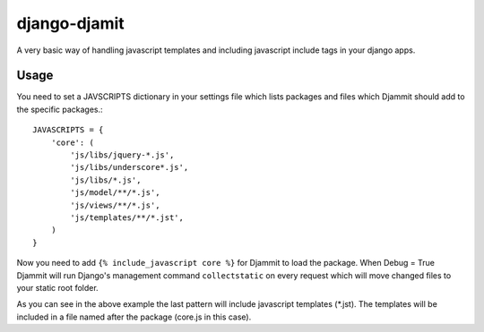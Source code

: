 =============
django-djamit
=============

A very basic way of handling javascript templates and including javascript
include tags in your django apps.

Usage
=====

You need to set a JAVSCRIPTS dictionary in your settings file which lists packages
and files which Djammit should add to the specific packages.::

    JAVASCRIPTS = {
        'core': (
            'js/libs/jquery-*.js',
            'js/libs/underscore*.js',
            'js/libs/*.js',
            'js/model/**/*.js',
            'js/views/**/*.js',
            'js/templates/**/*.jst',
        )
    }

Now you need to add ``{% include_javascript core %}`` for Djammit to load the package.
When Debug = True Djammit will run Django's management command ``collectstatic`` on
every request which will move changed files to your static root folder.

As you can see in the above example the last pattern will include javascript templates
(*.jst). The templates will be included in a file named after the package (core.js in
this case).
